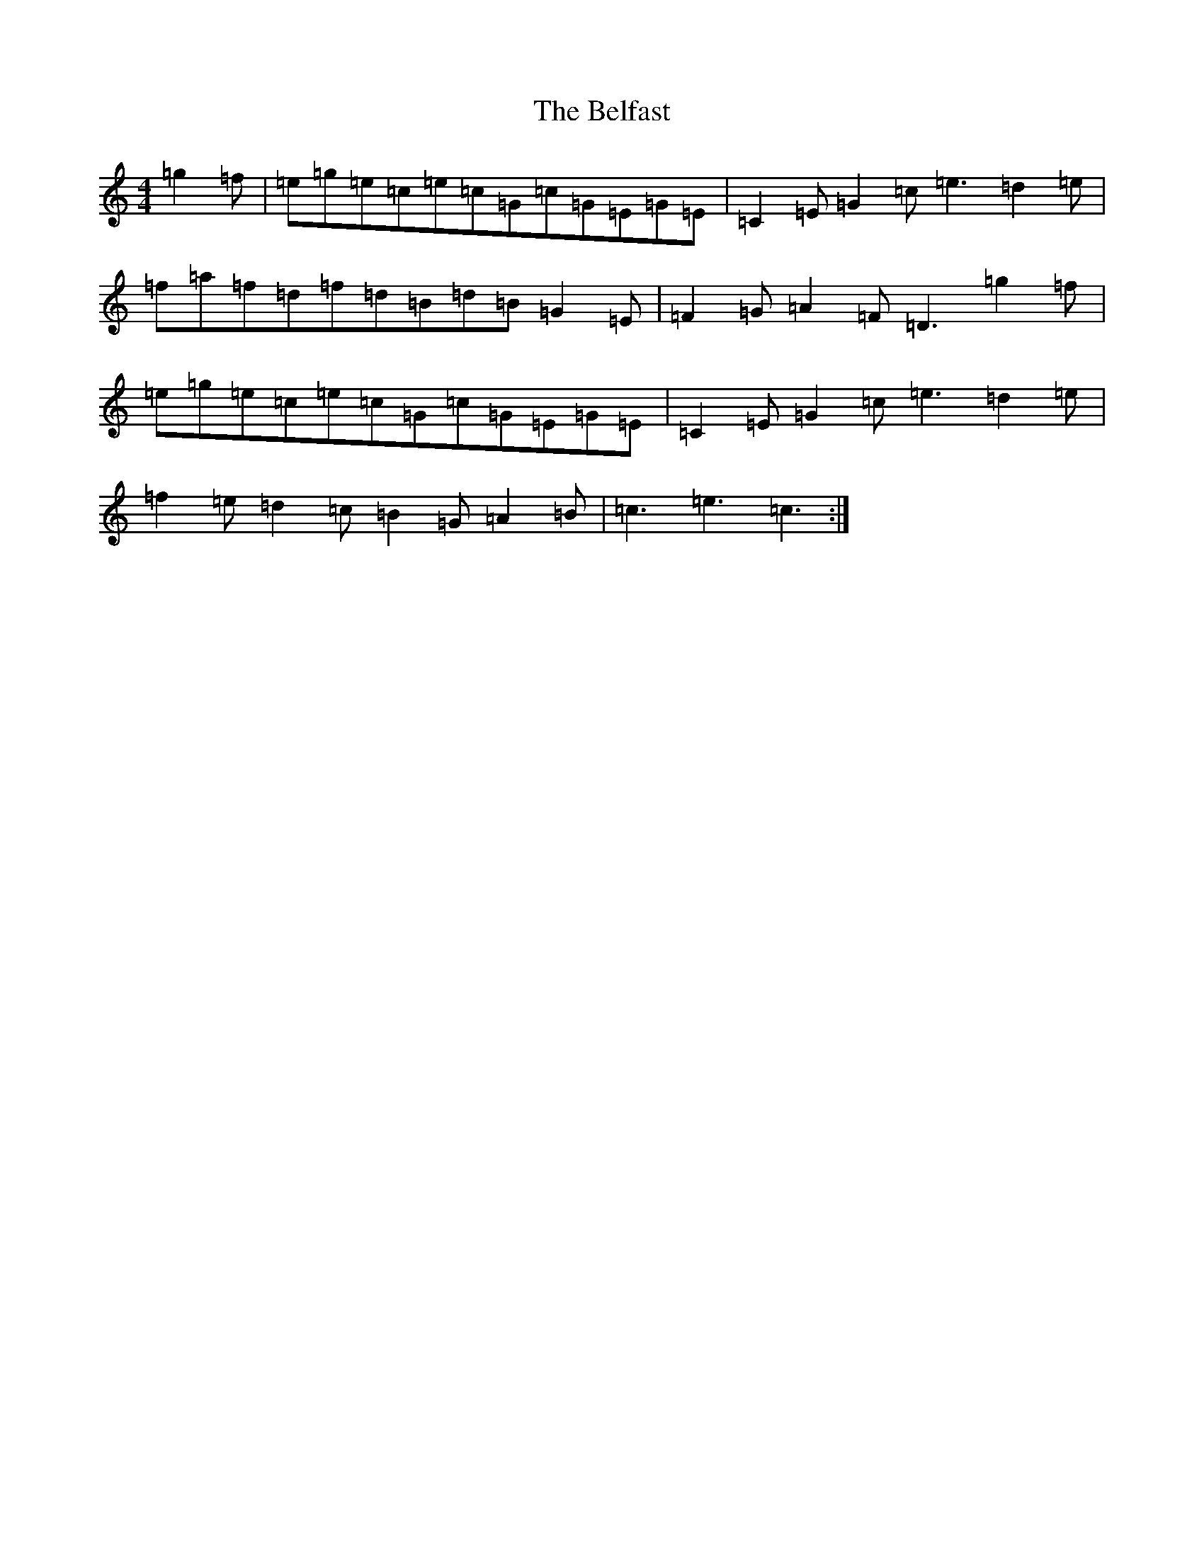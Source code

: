 X: 1658
T: Belfast, The
S: https://thesession.org/tunes/4#setting12352
R: hornpipe
M:4/4
L:1/8
K: C Major
=g2=f|=e=g=e=c=e=c=G=c=G=E=G=E|=C2=E=G2=c=e3=d2=e|=f=a=f=d=f=d=B=d=B=G2=E|=F2=G=A2=F=D3=g2=f|=e=g=e=c=e=c=G=c=G=E=G=E|=C2=E=G2=c=e3=d2=e|=f2=e=d2=c=B2=G=A2=B|=c3=e3=c3:|